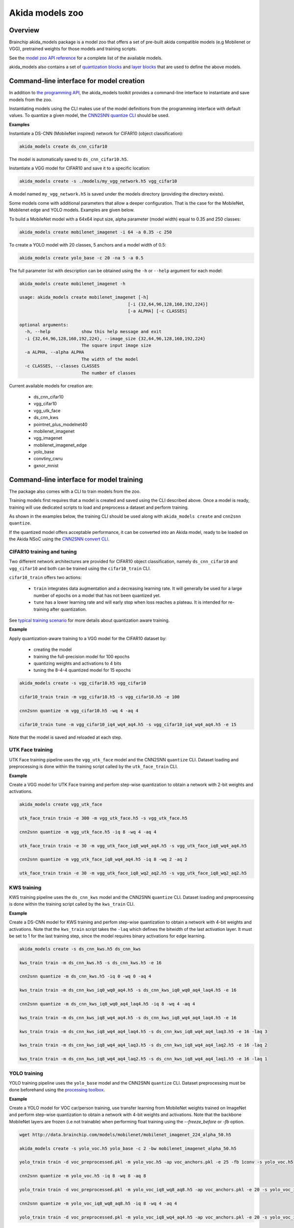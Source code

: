 
Akida models zoo
================

Overview
--------

Brainchip akida_models package is a model zoo that offers a set of pre-built
akida compatible models (e.g Mobilenet or VGG), pretrained weights for those
models and training scripts.

See the `model zoo API reference
<../api_reference/akida_models_apis.html#model-zoo>`_ for a complete list of the
available models.

akida_models also contains a set of `quantization blocks
<../api_reference/akida_models_apis.html#quantization-blocks>`_ and
`layer blocks <../api_reference/akida_models_apis.html#layer-blocks>`_
that are used to define the above models.

Command-line interface for model creation
-----------------------------------------

In addition to `the programming API <../api_reference/akida_models_apis.html>`_,
the akida_models toolkit provides a command-line interface to instantiate and
save models from the zoo.

Instantiating models using the CLI makes use of the model definitions from the
programming interface with default values. To quantize a given model, the
`CNN2SNN quantize CLI <cnn2snn.html#command-line-interface>`__ should be used.

**Examples**

Instantiate a DS-CNN (MobileNet inspired) network for CIFAR10 (object
classification):

.. code-block:: bash

    akida_models create ds_cnn_cifar10

The model is automatically saved to ``ds_cnn_cifar10.h5``.

Instantiate a VGG model for CIFAR10 and save it to a specific location:

.. code-block:: bash

    akida_models create -s ./models/my_vgg_network.h5 vgg_cifar10

A model named ``my_vgg_network.h5`` is saved under the models directory
(providing the directory exists).

Some models come with additional parameters that allow a deeper configuration.
That is the case for the MobileNet, Mobilenet edge and YOLO models. Examples
are given below.

To build a MobileNet model with a 64x64 input size, alpha parameter (model
width) equal to 0.35 and 250 classes:

.. code-block:: bash

    akida_models create mobilenet_imagenet -i 64 -a 0.35 -c 250

To create a YOLO model with 20 classes, 5 anchors and a model width of 0.5:

.. code-block:: bash

    akida_models create yolo_base -c 20 -na 5 -a 0.5

The full parameter list with description can be obtained using the  ``-h`` or
``--help`` argument for each model:

.. code-block:: bash

    akida_models create mobilenet_imagenet -h

    usage: akida_models create mobilenet_imagenet [-h]
                                              [-i {32,64,96,128,160,192,224}]
                                              [-a ALPHA] [-c CLASSES]

    optional arguments:
      -h, --help            show this help message and exit
      -i {32,64,96,128,160,192,224}, --image_size {32,64,96,128,160,192,224}
                            The square input image size
      -a ALPHA, --alpha ALPHA
                            The width of the model
      -c CLASSES, --classes CLASSES
                            The number of classes

Current available models for creation are:

 * ds_cnn_cifar10
 * vgg_cifar10
 * vgg_utk_face
 * ds_cnn_kws
 * pointnet_plus_modelnet40
 * mobilenet_imagenet
 * vgg_imagenet
 * mobilenet_imagenet_edge
 * yolo_base
 * convtiny_cwru
 * gxnor_mnist

Command-line interface for model training
-----------------------------------------

The package also comes with a CLI to train models from the zoo.

Training models first requires that a model is created and saved using the CLI
described above. Once a model is ready, training will use dedicated scripts
to load and preprocess a dataset and perform training.

As shown in the examples below, the training CLI should be used along with
``akida_models create`` and ``cnn2snn quantize``.

If the quantized model offers acceptable performance, it can be converted into
an Akida model, ready to be loaded on the Akida NSoC using the
`CNN2SNN convert CLI <cnn2snn.html#command-line-interface>`_.

CIFAR10 training and tuning
^^^^^^^^^^^^^^^^^^^^^^^^^^^

Two different network architectures are provided for CIFAR10 object
classification, namely ``ds_cnn_cifar10`` and ``vgg_cifar10`` and both can be
trained using the ``cifar10_train`` CLI.

``cifar10_train`` offers two actions:

 * ``train`` integrates data augmentation and a decreasing learning rate. It
   will generally be used for a large number of epochs on a model that has not
   been quantized yet.
 * ``tune`` has a lower learning rate and will early stop when loss reaches a
   plateau. It is intended for re-training after quantization.

See `typical training scenario <cnn2snn.html#typical-training-scenario>`_ for
more details about quantization aware training.

**Example**

Apply quantization-aware training to a VGG model for the CIFAR10 dataset by:

 * creating the model
 * training the full-precision model for 100 epochs
 * quantizing weights and activations to 4 bits
 * tuning the 8-4-4 quantized model for 15 epochs

.. code-block:: bash

    akida_models create -s vgg_cifar10.h5 vgg_cifar10

    cifar10_train train -m vgg_cifar10.h5 -s vgg_cifar10.h5 -e 100

    cnn2snn quantize -m vgg_cifar10.h5 -wq 4 -aq 4

    cifar10_train tune -m vgg_cifar10_iq4_wq4_aq4.h5 -s vgg_cifar10_iq4_wq4_aq4.h5 -e 15


Note that the model is saved and reloaded at each step.

UTK Face training
^^^^^^^^^^^^^^^^^

UTK Face training pipeline uses the ``vgg_utk_face`` model and the
CNN2SNN ``quantize`` CLI. Dataset loading and preprocessing is done within the
training script called by the ``utk_face_train`` CLI.

**Example**

Create a VGG model for UTK Face training and perfom step-wise quantization to
obtain a network with 2-bit weights and activations.

.. code-block:: bash

   akida_models create vgg_utk_face

   utk_face_train train -e 300 -m vgg_utk_face.h5 -s vgg_utk_face.h5

   cnn2snn quantize -m vgg_utk_face.h5 -iq 8 -wq 4 -aq 4

   utk_face_train train -e 30 -m vgg_utk_face_iq8_wq4_aq4.h5 -s vgg_utk_face_iq8_wq4_aq4.h5

   cnn2snn quantize -m vgg_utk_face_iq8_wq4_aq4.h5 -iq 8 -wq 2 -aq 2

   utk_face_train train -e 30 -m vgg_utk_face_iq8_wq2_aq2.h5 -s vgg_utk_face_iq8_wq2_aq2.h5

KWS training
^^^^^^^^^^^^

KWS training pipeline uses the ``ds_cnn_kws`` model and the CNN2SNN
``quantize`` CLI. Dataset loading and preprocessing is done within the
training script called by the ``kws_train`` CLI.

**Example**

Create a DS-CNN model for KWS training and perfom step-wise quantization to
obtain a network with 4-bit weights and activations. Note that the ``kws_train``
script takes the ``-laq`` which defines the bitwidth of the last activation
layer. It must be set to 1 for the last training step, since the model requires
binary activations for edge learning.

.. code-block:: bash

   akida_models create -s ds_cnn_kws.h5 ds_cnn_kws

   kws_train train -m ds_cnn_kws.h5 -s ds_cnn_kws.h5 -e 16

   cnn2snn quantize -m ds_cnn_kws.h5 -iq 0 -wq 0 -aq 4

   kws_train train -m ds_cnn_kws_iq0_wq0_aq4.h5 -s ds_cnn_kws_iq0_wq0_aq4_laq4.h5 -e 16

   cnn2snn quantize -m ds_cnn_kws_iq0_wq0_aq4_laq4.h5 -iq 8 -wq 4 -aq 4

   kws_train train -m ds_cnn_kws_iq8_wq4_aq4.h5 -s ds_cnn_kws_iq8_wq4_aq4_laq4.h5 -e 16

   kws_train train -m ds_cnn_kws_iq8_wq4_aq4_laq4.h5 -s ds_cnn_kws_iq8_wq4_aq4_laq3.h5 -e 16 -laq 3

   kws_train train -m ds_cnn_kws_iq8_wq4_aq4_laq3.h5 -s ds_cnn_kws_iq8_wq4_aq4_laq2.h5 -e 16 -laq 2

   kws_train train -m ds_cnn_kws_iq8_wq4_aq4_laq2.h5 -s ds_cnn_kws_iq8_wq4_aq4_laq1.h5 -e 16 -laq 1

YOLO training
^^^^^^^^^^^^^

YOLO training pipeline uses the ``yolo_base`` model and the CNN2SNN
``quantize`` CLI. Dataset preprocessing must be done beforehand using the
`processing toolbox <api_reference/akida_models_apis.html#processing>`__.

**Example**

Create a YOLO model for VOC car/person training, use transfer learning from
MobileNet weights trained on ImageNet and perform step-wise quantization to
obtain a network with 4-bit weights and activations. Note that the backbone
MobileNet layers are frozen (i.e not trainable) when performing float training
using the `--freeze_before` or `-fb` option.

.. code-block:: bash

   wget http://data.brainchip.com/models/mobilenet/mobilenet_imagenet_224_alpha_50.h5

   akida_models create -s yolo_voc.h5 yolo_base -c 2 -bw mobilenet_imagenet_alpha_50.h5

   yolo_train train -d voc_preprocessed.pkl -m yolo_voc.h5 -ap voc_anchors.pkl -e 25 -fb 1conv -s yolo_voc.h5

   cnn2snn quantize -m yolo_voc.h5 -iq 8 -wq 8 -aq 8

   yolo_train train -d voc_preprocessed.pkl -m yolo_voc_iq8_wq8_aq8.h5 -ap voc_anchors.pkl -e 20 -s yolo_voc_iq8_wq8_aq8.h5

   cnn2snn quantize -m yolo_voc_iq8_wq8_aq8.h5 -iq 8 -wq 4 -aq 4

   yolo_train train -d voc_preprocessed.pkl -m yolo_voc_iq8_wq4_aq4.h5 -ap voc_anchors.pkl -e 20 -s yolo_voc_iq8_wq4_aq4.h5


Command-line interface for model evaluation
-------------------------------------------

The CLI also comes with an ``eval`` action that allows to evaluate model
performances, the ``-ak`` or ``--akida`` option allows to evaluate the model
once converted to Akida.

.. code-block:: bash

   cifar10_train eval -m vgg_cifar10_iq4_wq4_aq4.h5

   cifar10_train eval -m vgg_cifar10_iq4_wq4_aq4.h5 -ak


Layer Blocks
------------

In order to ensure that the design of a Keras model is compatible for conversion
into an Akida model, a higher-level interface is proposed with the use of layer
blocks. These blocks are available in the package through:

.. code-block:: python

   import akida_models.layer_blocks

In Keras, when adding a core layer type (\ ``Dense`` or ``Conv2D``\ ) to a
model, an activation function is typically included:

.. code-block:: python

   x = Dense(64, activation='relu')(x)

or the equivalent, explicitly adding the activation function separately:

.. code-block:: python

   x = Dense(64)(x)
   x = Activation('relu'))(x)

It is very common for other functions to be included in this arrangement, e.g.,
a normalization of values before applying the activation function:

.. code-block:: python

   x = Dense(64)(x)
   x = BatchNormalization()(x)
   x = Activation('relu')(x)

This particular arrangement of layers is important for conversion and is
therefore reflected in the blocks API.

For instance, the following code snippet sets up the same trio of layers as
those above:

.. code-block:: python

   x = dense_block(x, 64, add_batchnorm=True)

The ``dense_block`` function will produce a group of layers that we call a
"block".

.. note::
    To avoid adding the activation layer, add the parameter
    ``add_activation = False`` to the block.


The option of including pooling, batchnorm layers or activation is directly
built into the provided block modules.
The layer block functions provided are:


* ``conv_block``\ ,
* ``separable_conv_block``\ ,
* ``dense_block``.

Most of the parameters for these blocks are identical to those passed to the
corresponding inner processing layers, such as strides and bias.

``conv_block``
^^^^^^^^^^^^^^

.. code-block:: python

   def conv_block(inputs,
                  filters,
                  kernel_size,
                  pooling=None,
                  pool_size=(2, 2),
                  add_batchnorm=False,
                  add_activation=True,
                  **kwargs):

``dense_block``
^^^^^^^^^^^^^^^

.. code-block:: python

   def dense_block(inputs,
                   units,
                   add_batchnorm=False,
                   add_activation=True,
                   **kwargs)

``separable_conv_block``
^^^^^^^^^^^^^^^^^^^^^^^^

.. code-block:: python

   def separable_conv_block(inputs,
                            filters,
                            kernel_size,
                            pooling=None,
                            pool_size=(2, 2),
                            add_batchnorm=False,
                            add_activation=True,
                            **kwargs)

